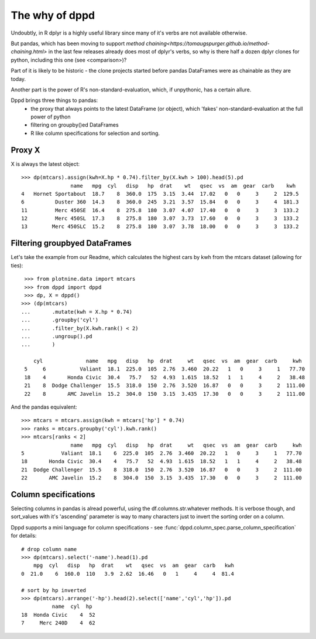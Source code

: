 The why of dppd
=======================================

Undoubtly, in R dplyr is a highly useful library
since many of it's verbs are not available otherwise.

But pandas, which has been moving to support `method
chaining<https://tomaugspurger.github.io/method-chaining.html>` in the last few releases
already does most of dplyr's verbs, so why is there half a dozen 
dplyr clones for python, including this one (see <comparison>)?

Part of it is likely to be historic - the clone projects started before
pandas DataFrames were as chainable as they are today.

Another part is the power of R's non-standard-evaluation, which, if unpythonic, 
has a certain allure.

Dppd brings three things to pandas:
 * the proxy that always points to the latest DataFrame (or object), which 'fakes'
   non-standard-evaluation at the full power of python
 * filtering on groupby()ed DataFrames
 * R like column specifications for selection and sorting.


Proxy X
-------

X is always the latest object::

  >>> dp(mtcars).assign(kwh=X.hp * 0.74).filter_by(X.kwh > 100).head(5).pd
		  name   mpg  cyl   disp   hp  drat    wt   qsec  vs  am  gear  carb    kwh
  4   Hornet Sportabout  18.7    8  360.0  175  3.15  3.44  17.02   0   0     3     2  129.5
  6          Duster 360  14.3    8  360.0  245  3.21  3.57  15.84   0   0     3     4  181.3
  11         Merc 450SE  16.4    8  275.8  180  3.07  4.07  17.40   0   0     3     3  133.2
  12         Merc 450SL  17.3    8  275.8  180  3.07  3.73  17.60   0   0     3     3  133.2
  13        Merc 450SLC  15.2    8  275.8  180  3.07  3.78  18.00   0   0     3     3  133.2
  

Filtering groupbyed DataFrames
--------------------------------------------------

Let's take the example from our Readme, which calculates the highest cars by kwh
from the mtcars dataset (allowing for ties)::


   >>> from plotnine.data import mtcars
   >>> from dppd import dppd
   >>> dp, X = dppd()
  >>> (dp(mtcars)
  ...       .mutate(kwh = X.hp * 0.74)
  ...       .groupby('cyl')
  ...       .filter_by(X.kwh.rank() < 2)
  ...       .ungroup().pd
  ...       )
    
      cyl              name   mpg   disp   hp  drat     wt   qsec  vs  am  gear  carb     kwh
   5     6           Valiant  18.1  225.0  105  2.76  3.460  20.22   1   0     3     1   77.70
   18    4       Honda Civic  30.4   75.7   52  4.93  1.615  18.52   1   1     4     2   38.48
   21    8  Dodge Challenger  15.5  318.0  150  2.76  3.520  16.87   0   0     3     2  111.00
   22    8       AMC Javelin  15.2  304.0  150  3.15  3.435  17.30   0   0     3     2  111.00


And the pandas equivalent::

  >>> mtcars = mtcars.assign(kwh = mtcars['hp'] * 0.74)
  >>> ranks = mtcars.groupby('cyl').kwh.rank()
  >>> mtcars[ranks < 2]
		  name   mpg  cyl   disp   hp  drat     wt   qsec  vs  am  gear  carb     kwh
  5            Valiant  18.1    6  225.0  105  2.76  3.460  20.22   1   0     3     1   77.70
  18       Honda Civic  30.4    4   75.7   52  4.93  1.615  18.52   1   1     4     2   38.48
  21  Dodge Challenger  15.5    8  318.0  150  2.76  3.520  16.87   0   0     3     2  111.00
  22       AMC Javelin  15.2    8  304.0  150  3.15  3.435  17.30   0   0     3     2  111.00


Column specifications
----------------------

Selecting columns in pandas is alread powerful, using the df.columns.str.whatever
methods. It is verbose though, and sort_values with it's 'ascending' parameter
is way to many characters just to invert the sorting order on a column.

Dppd supports a mini language for column specifications - see
:func:`dppd.column_spec.parse_column_specification` for details::

  # drop column name
  >>> dp(mtcars).select('-name').head(1).pd  
      mpg  cyl   disp   hp  drat    wt   qsec  vs  am  gear  carb   kwh
  0  21.0    6  160.0  110   3.9  2.62  16.46   0   1     4     4  81.4

  # sort by hp inverted
  >>> dp(mtcars).arrange('-hp').head(2).select(['name','cyl','hp']).pd
	    name  cyl  hp
  18  Honda Civic    4  52
  7     Merc 240D    4  62
  
  



